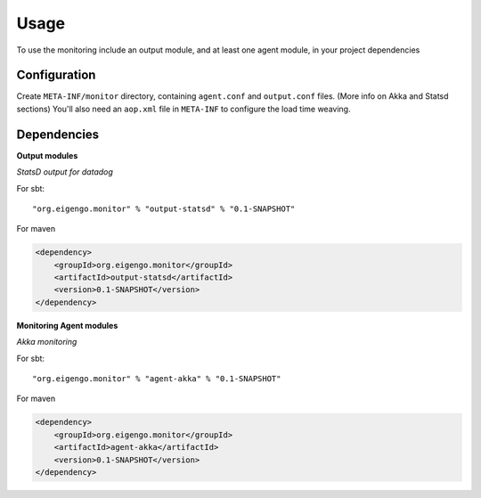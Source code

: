 #####
Usage
#####

To use the monitoring include an output module, and at least one agent module, in your project dependencies

Configuration
=============
Create ``META-INF/monitor`` directory, containing ``agent.conf`` and ``output.conf`` files. (More info on Akka and Statsd sections) You'll also need an ``aop.xml`` file in ``META-INF`` to configure the load time weaving.

Dependencies
============
**Output modules**

*StatsD output for datadog*

For sbt::

    "org.eigengo.monitor" % "output-statsd" % "0.1-SNAPSHOT"

For maven

.. code:: xml

    <dependency>
        <groupId>org.eigengo.monitor</groupId>
        <artifactId>output-statsd</artifactId>
        <version>0.1-SNAPSHOT</version>
    </dependency>

**Monitoring Agent modules**

*Akka monitoring*

For sbt::

    "org.eigengo.monitor" % "agent-akka" % "0.1-SNAPSHOT"

For maven

.. code:: xml

    <dependency>
        <groupId>org.eigengo.monitor</groupId>
        <artifactId>agent-akka</artifactId>
        <version>0.1-SNAPSHOT</version>
    </dependency>